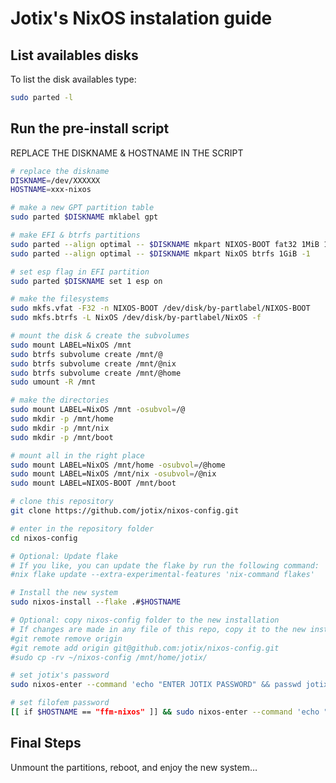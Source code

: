* Jotix's NixOS instalation guide

** List availables disks
To list the disk availables type:

#+begin_src sh
sudo parted -l
#+end_src

** Run the pre-install script
    
REPLACE THE DISKNAME & HOSTNAME IN THE SCRIPT

#+begin_src sh
# replace the diskname
DISKNAME=/dev/XXXXXX
HOSTNAME=xxx-nixos

# make a new GPT partition table
sudo parted $DISKNAME mklabel gpt

# make EFI & btrfs partitions
sudo parted --align optimal -- $DISKNAME mkpart NIXOS-BOOT fat32 1MiB 1GiB
sudo parted --align optimal -- $DISKNAME mkpart NixOS btrfs 1GiB -1

# set esp flag in EFI partition
sudo parted $DISKNAME set 1 esp on

# make the filesystems
sudo mkfs.vfat -F32 -n NIXOS-BOOT /dev/disk/by-partlabel/NIXOS-BOOT
sudo mkfs.btrfs -L NixOS /dev/disk/by-partlabel/NixOS -f

# mount the disk & create the subvolumes
sudo mount LABEL=NixOS /mnt
sudo btrfs subvolume create /mnt/@
sudo btrfs subvolume create /mnt/@nix
sudo btrfs subvolume create /mnt/@home
sudo umount -R /mnt

# make the directories
sudo mount LABEL=NixOS /mnt -osubvol=/@
sudo mkdir -p /mnt/home
sudo mkdir -p /mnt/nix
sudo mkdir -p /mnt/boot

# mount all in the right place
sudo mount LABEL=NixOS /mnt/home -osubvol=/@home
sudo mount LABEL=NixOS /mnt/nix -osubvol=/@nix
sudo mount LABEL=NIXOS-BOOT /mnt/boot

# clone this repository
git clone https://github.com/jotix/nixos-config.git

# enter in the repository folder
cd nixos-config

# Optional: Update flake
# If you like, you can update the flake by run the following command:
#nix flake update --extra-experimental-features 'nix-command flakes'

# Install the new system
sudo nixos-install --flake .#$HOSTNAME

# Optional: copy nixos-config folder to the new installation
# If changes are made in any file of this repo, copy it to the new installation if you don't want to loose the changes.
#git remote remove origin
#git remote add origin git@github.com:jotix/nixos-config.git
#sudo cp -rv ~/nixos-config /mnt/home/jotix/

# set jotix's password
sudo nixos-enter --command 'echo "ENTER JOTIX PASSWORD" && passwd jotix'

# set filofem password
[[ if $HOSTNAME == "ffm-nixos" ]] && sudo nixos-enter --command 'echo "ENTER FILOFEM PASSWORD" && passwd filofem'
#+end_src

** Final Steps

Unmount the partitions, reboot, and enjoy the new system...


